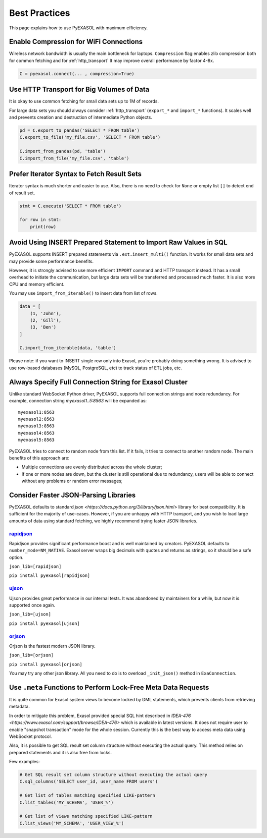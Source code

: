 Best Practices
==============

This page explains how to use PyEXASOL with maximum efficiency.

Enable Compression for WiFi Connections
---------------------------------------
Wireless network bandwidth is usually the main bottleneck for laptops. ``Compression`` flag enables zlib compression both for common fetching and for :ref:`http_transport` It may improve overall performance by factor 4-8x.

.. code-block:: python

    C = pyexasol.connect(... , compression=True)

Use HTTP Transport for Big Volumes of Data
------------------------------------------
It is okay to use common fetching for small data sets up to 1M of records.

For large data sets you should always consider :ref:`http_transport` (``export_*`` and ``import_*`` functions). It scales well and prevents creation and destruction of intermediate Python objects.

.. code-block:: python

    pd = C.export_to_pandas('SELECT * FROM table')
    C.export_to_file('my_file.csv', 'SELECT * FROM table')

    C.import_from_pandas(pd, 'table')
    C.import_from_file('my_file.csv', 'table')

Prefer Iterator Syntax to Fetch Result Sets
-------------------------------------------
Iterator syntax is much shorter and easier to use. Also, there is no need to check for ``None`` or empty list ``[]`` to detect end of result set.

.. code-block:: python

    stmt = C.execute('SELECT * FROM table')

    for row in stmt:
        print(row)

Avoid Using INSERT Prepared Statement to Import Raw Values in SQL
-----------------------------------------------------------------
PyEXASOL supports INSERT prepared statements via ``.ext.insert_multi()`` function. It works for small data sets and may provide some performance benefits.

However, it is strongly advised to use more efficient ``IMPORT`` command and HTTP transport instead. It has a small overhead to initiate the communication, but large data sets will be transferred and processed much faster. It is also more CPU and memory efficient.

You may use ``import_from_iterable()`` to insert data from list of rows.

.. code-block:: python

    data = [
        (1, 'John'),
        (2, 'Gill'),
        (3, 'Ben')
    ]

    C.import_from_iterable(data, 'table')

Please note: if you want to INSERT single row only into Exasol, you're probably doing something wrong. It is advised to use row-based databases (MySQL, PostgreSQL, etc) to track status of ETL jobs, etc.

Always Specify Full Connection String for Exasol Cluster
--------------------------------------------------------
Unlike standard WebSocket Python driver, PyEXASOL supports full connection strings and node redundancy. For example, connection string `myexasol1..5:8563` will be expanded as:

::

    myexasol1:8563
    myexasol2:8563
    myexasol3:8563
    myexasol4:8563
    myexasol5:8563

PyEXASOL tries to connect to random node from this list. If it fails, it tries to connect to another random node. The main benefits of this approach are:

- Multiple connections are evenly distributed across the whole cluster;
- If one or more nodes are down, but the cluster is still operational due to redundancy, users will be able to connect without any problems or random error messages;

Consider Faster JSON-Parsing Libraries
--------------------------------------
PyEXASOL defaults to standard `json <https://docs.python.org/3/library/json.html>` library for best compatibility. It is sufficient for the majority of use-cases. However, if you are unhappy with HTTP transport, and you wish to load large amounts of data using standard fetching, we highly recommend trying faster JSON libraries.

`rapidjson <https://github.com/python-rapidjson/python-rapidjson>`_
~~~~~~~~~~~~~~~~~~~~~~~~~~~~~~~~~~~~~~~~~~~~~~~~~~~~~~~~~~~~~~~~~~~
Rapidjson provides significant performance boost and is well maintained by creators. PyEXASOL defaults to ``number_mode=NM_NATIVE``. Exasol server wraps big decimals with quotes and returns as strings, so it should be a safe option.

``json_lib=[rapidjson]``

``pip install pyexasol[rapidjson]``

`ujson  <https://github.com/esnme/ultrajson>`_
~~~~~~~~~~~~~~~~~~~~~~~~~~~~~~~~~~~~~~~~~~~~~~

Ujson provides great performance in our internal tests. It was abandoned by maintainers for a while, but now it is supported once again.

``json_lib=[ujson]``

``pip install pyexasol[ujson]``

`orjson  <https://github.com/ijl/orjson>`_
~~~~~~~~~~~~~~~~~~~~~~~~~~~~~~~~~~~~~~~~~~

Orjson is the fastest modern JSON library.

``json_lib=[orjson]``

``pip install pyexasol[orjson]``

You may try any other json library. All you need to do is to overload ``_init_json()`` method in ``ExaConnection``.

Use ``.meta`` Functions to Perform Lock-Free Meta Data Requests
---------------------------------------------------------------
It is quite common for Exasol system views to become locked by DML statements, which prevents clients from retrieving metadata.

In order to mitigate this problem, Exasol provided special SQL hint described in `IDEA-476 <https://www.exasol.com/support/browse/IDEA-476>` which is available in latest versions. It does not require user to enable "snapshot transaction" mode for the whole session. Currently this is the best way to access meta data using WebSocket protocol.

Also, it is possible to get SQL result set column structure without executing the actual query. This method relies on prepared statements and it is also free from locks.

Few examples:

.. code-block:: python

    # Get SQL result set column structure without executing the actual query
    C.sql_columns('SELECT user_id, user_name FROM users')

    # Get list of tables matching specified LIKE-pattern
    C.list_tables('MY_SCHEMA', 'USER_%')

    # Get list of views matching specified LIKE-pattern
    C.list_views('MY_SCHEMA', 'USER_VIEW_%')
